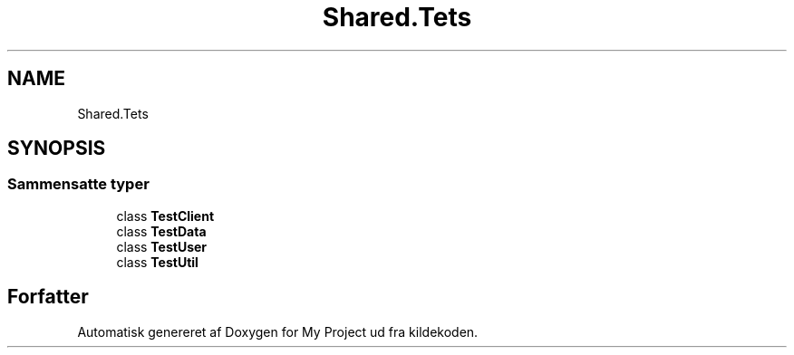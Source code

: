 .TH "Shared.Tets" 3 "My Project" \" -*- nroff -*-
.ad l
.nh
.SH NAME
Shared.Tets
.SH SYNOPSIS
.br
.PP
.SS "Sammensatte typer"

.in +1c
.ti -1c
.RI "class \fBTestClient\fP"
.br
.ti -1c
.RI "class \fBTestData\fP"
.br
.ti -1c
.RI "class \fBTestUser\fP"
.br
.ti -1c
.RI "class \fBTestUtil\fP"
.br
.in -1c
.SH "Forfatter"
.PP 
Automatisk genereret af Doxygen for My Project ud fra kildekoden\&.

